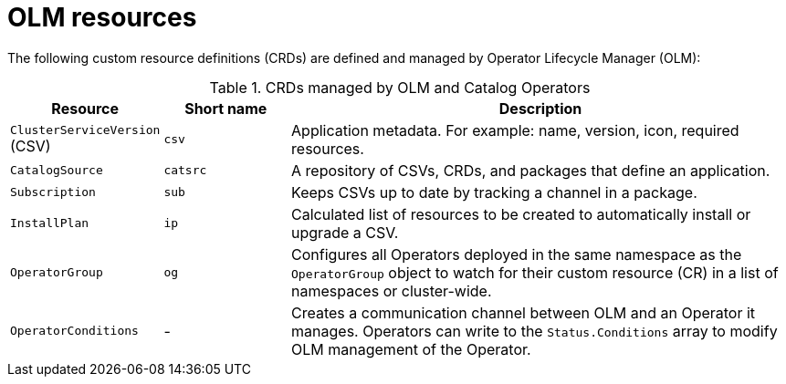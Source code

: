 // Module included in the following assemblies:
//
// * operators/understanding/olm/olm-understanding-olm.adoc

[id="olm-resources_{context}"]
= OLM resources

The following custom resource definitions (CRDs) are defined and managed by Operator Lifecycle Manager (OLM):

.CRDs managed by OLM and Catalog Operators
[cols="2a,2a,8a",options="header"]
|===
|Resource |Short name |Description

|`ClusterServiceVersion` (CSV)
|`csv`
|Application metadata. For example: name, version, icon, required resources.

|`CatalogSource`
|`catsrc`
|A repository of CSVs, CRDs, and packages that define an application.

|`Subscription`
|`sub`
|Keeps CSVs up to date by tracking a channel in a package.

|`InstallPlan`
|`ip`
|Calculated list of resources to be created to automatically install or upgrade a CSV.

|`OperatorGroup`
|`og`
|Configures all Operators deployed in the same namespace as the `OperatorGroup` object to watch for their custom resource (CR) in a list of namespaces or cluster-wide.

|`OperatorConditions`
|-
|Creates a communication channel between OLM and an Operator it manages. Operators can write to the `Status.Conditions` array to modify OLM management of the Operator.
|===
